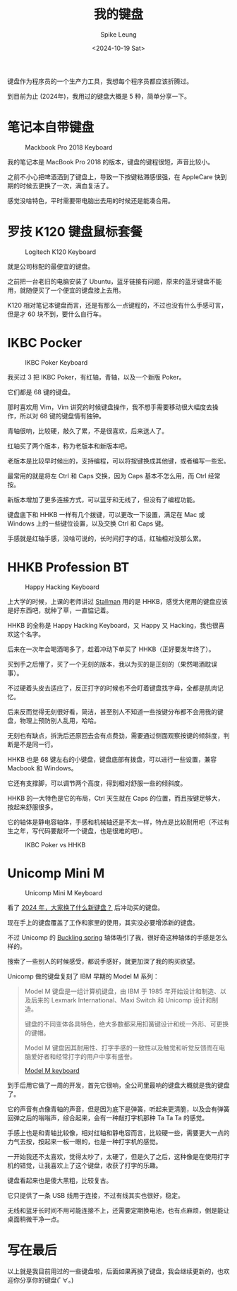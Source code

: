 #+title: 我的键盘
#+INDEX: 我的键盘
#+date: <2024-10-19 Sat>
#+lastmod: <2024-10-19 Sat 15:32>
#+author: Spike Leung
#+email: l-yanlei@hotmail.com
#+description: ""
#+tags: blog

键盘作为程序员的一个生产力工具，我想每个程序员都应该折腾过。

到目前为止 (2024年)，我用过的键盘大概是 5 种，简单分享一下。

* 笔记本自带键盘

#+ATTR_HTML: :alt Mackbook Pro 2018 Keyboard
#+CAPTION: Mackbook Pro 2018 Keyboard
[[file:images/keyboards/macbook-pro-2018-keyboard.jpg]]

我的笔记本是 MacBook Pro 2018 的版本，键盘的键程很短，声音比较小。

之前不小心把啤酒洒到了键盘上，导致一下按键粘滞感很强，在 AppleCare 快到期的时候去更换了一次，满血复活了。

感觉没啥特色，平时需要带电脑出去用的时候还是能凑合用。

* 罗技 K120 键盘鼠标套餐

#+ATTR_HTML: :alt Logitech K120 Keyboard
#+CAPTION: Logitech K120 Keyboard
[[file:images/keyboards/logitech-k120.jpg]]

就是公司标配的最便宜的键盘。

之前把一台老旧的电脑安装了 Ubuntu，蓝牙链接有问题，原来的蓝牙键盘不能用，就随便买了一个便宜的键盘接上去用。

K120 相对笔记本键盘而言，还是有那么一点键程的，不过也没有什么手感可言，但是才 60 块不到，要什么自行车。

* IKBC Pocker

#+ATTR_HTML: :alt IKBC Poker Keyboard
#+CAPTION: IKBC Poker Keyboard
[[file:images/keyboards/ikbc-poker.jpg]]

我买过 3 把 IKBC Poker，有红轴，青轴，以及一个新版 Poker。

它们都是 68 键的键盘。

那时喜欢用 Vim，Vim 讲究的时候键盘操作，我不想手需要移动很大幅度去操作，所以对 68 键的键盘情有独钟。

青轴很响，比较硬，敲久了累，不是很喜欢，后来送人了。

红轴买了两个版本，称为老版本和新版本吧。

老版本是比较早时候出的，支持编程，可以将按键换成其他键，或者编写一些宏。

最常用的就是将左 Ctrl 和 Caps 交换，因为 Caps 基本不怎么用，而 Ctrl 经常按。

新版本增加了更多连接方式，可以蓝牙和无线了，但没有了编程功能。

键盘底下和 HHKB 一样有几个拨键，可以更改一下设置，满足在 Mac 或 Windows 上的一些键位设置，以及交换 Ctrl 和 Caps 键。

手感就是红轴手感，没啥可说的，长时间打字的话，红轴相对没那么累。

* HHKB Profession BT

#+ATTR_HTML: :alt Happy Hacking Keyboard
#+CAPTION: Happy Hacking Keyboard
[[file:images/keyboards/hhkb.jpg]]

上大学的时候，上课的老师讲过 [[https://stallman.org/][Stallman]] 用的是 HHKB，感觉大佬用的键盘应该是好东西吧，就种了草，一直惦记着。

HHKB 的全称是 Happy Hacking Keyboard，又 Happy 又 Hacking，我也很喜欢这个名字。

后来在一次年会喝酒喝多了，趁着冲动下单买了 HHKB（正好要发年终了）。

买到手之后懵了，买了一个无刻的版本，我以为买的是正刻的（果然喝酒耽误事）。

不过硬着头皮去适应了，反正打字的时候也不会盯着键盘找字母，全都是肌肉记忆。

后来反而觉得无刻很好看，简洁，甚至别人不知道一些按键分布都不会用我的键盘，物理上预防别人乱用，哈哈。

无刻也有缺点，拆洗后还原回去会有点费劲，需要通过侧面观察按键的倾斜度，判断是不是同一行。

HHKB 也是 68 键左右的小键盘，键盘底部有拨盘，可以进行一些设置，兼容 Macbook 和 Windows。

它还有支撑脚，可以调节两个高度，得到相对舒服一些的倾斜度。

HHKB 的一大特色是它的布局，Ctrl 天生就在 Caps 的位置，而且按键足够大，按起来舒服很多。

它的轴体是静电容轴体，手感和机械轴还是不太一样，特点是比较耐用吧（不过有生之年，写代码要敲坏一个键盘，也是很难的吧）。

#+ATTR_HTML: :alt IKBC  Keyboard vs Happy Hacking Keyborad
#+CAPTION: IKBC Poker vs HHKB
[[file:images/keyboards/ikbc-vs-hhkb.jpg]]

* Unicomp Mini M

#+ATTR_HTML: :alt Unicomp Mini M Keyboard
#+CAPTION: Unicomp Mini M Keyboard
[[File:images/keyboards/unicomp-mini-m.jpg]]


看了 [[https://emacs-china.org/t/topic/28022/11][2024 年，大家换了什么新键盘？]] 后冲动买的键盘。

现在手上的键盘覆盖了工作和家里的使用，其实没必要增添新的键盘。

不过 Unicomp 的 [[https://www.wikiwand.com/en/articles/Buckling_spring][Buckling spring]] 轴体吸引了我，很好奇这种轴体的手感是怎么样的。

搜索了一些别人的时候感受，都说手感好，就更加深了我的购买欲望。

Unicomp 做的键盘复刻了 IBM 早期的 Model M 系列：

#+begin_quote
Model M 键盘是一组计算机键盘，由 IBM 于 1985 年开始设计和制造、以及后来的 Lexmark International、Maxi Switch 和 Unicomp 设计和制造。

键盘的不同变体各具特色，绝大多数都采用扣簧键设计和统一外形、可更换的键帽。

Model M 键盘因其耐用性、打字手感的一致性以及触觉和听觉反馈而在电脑爱好者和经常打字的用户中享有盛誉。

[[https://www.wikiwand.com/en/articles/Model_M_keyboard][Model M keyboard]]
#+end_quote

到手后用它做了一周的开发，首先它很响，全公司里最响的键盘大概就是我的键盘了。

它的声音有点像青轴的声音，但是因为底下是弹簧，听起来更清脆，以及会有弹簧回弹之后的嗡嗡声，综合起来，会有一种敲打字机那种 Ta Ta Ta 的感觉。

手感上也是和青轴比较像，相对红轴和静电容而言，比较硬一些，需要更大一点的力气去按，按起来一板一眼的，也是一种打字机的感觉。

一开始我还不太喜欢，觉得太吵了，太硬了，但是久了之后，这种像是在使用打字机的错觉，让我喜欢上了这个键盘，收获了打字的乐趣。

键盘看起来也是傻大黑粗，比较复古。

它只提供了一条 USB 线用于连接，不过有线其实也很好，稳定。

无线和蓝牙长时间不用可能连接不上，还需要定期换电池，也有点麻烦，倒是能让桌面稍微干净一点。

* 写在最后

以上就是我目前用过的一些键盘啦，后面如果再换了键盘，我会继续更新的，也欢迎你分享你的键盘(ﾟ∀。)
